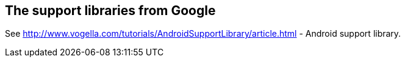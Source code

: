 == The support libraries from Google
	
See http://www.vogella.com/tutorials/AndroidSupportLibrary/article.html - Android support library.

